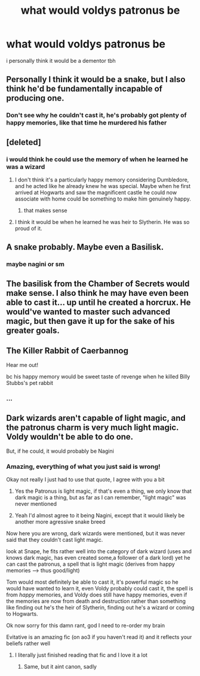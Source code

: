 #+TITLE: what would voldys patronus be

* what would voldys patronus be
:PROPERTIES:
:Author: adamistroubled
:Score: 2
:DateUnix: 1591751090.0
:DateShort: 2020-Jun-10
:FlairText: Discussion
:END:
i personally think it would be a dementor tbh


** Personally I think it would be a snake, but I also think he'd be fundamentally incapable of producing one.
:PROPERTIES:
:Author: Vercalos
:Score: 11
:DateUnix: 1591752354.0
:DateShort: 2020-Jun-10
:END:

*** Don't see why he couldn't cast it, he's probably got plenty of happy memories, like that time he murdered his father
:PROPERTIES:
:Author: Electric999999
:Score: 3
:DateUnix: 1591853586.0
:DateShort: 2020-Jun-11
:END:


** [deleted]
:PROPERTIES:
:Score: 5
:DateUnix: 1591751139.0
:DateShort: 2020-Jun-10
:END:

*** i would think he could use the memory of when he learned he was a wizard
:PROPERTIES:
:Author: adamistroubled
:Score: 1
:DateUnix: 1591751260.0
:DateShort: 2020-Jun-10
:END:

**** I don't think it's a particularly happy memory considering Dumbledore, and he acted like he already knew he was special. Maybe when he first arrived at Hogwarts and saw the magnificent castle he could now associate with home could be something to make him genuinely happy.
:PROPERTIES:
:Author: rainatom
:Score: 7
:DateUnix: 1591752491.0
:DateShort: 2020-Jun-10
:END:

***** that makes sense
:PROPERTIES:
:Author: adamistroubled
:Score: 2
:DateUnix: 1591752518.0
:DateShort: 2020-Jun-10
:END:


**** I think it would be when he learned he was heir to Slytherin. He was so proud of it.
:PROPERTIES:
:Author: kprasad13
:Score: 2
:DateUnix: 1591768822.0
:DateShort: 2020-Jun-10
:END:


** A snake probably. Maybe even a Basilisk.
:PROPERTIES:
:Author: rainatom
:Score: 4
:DateUnix: 1591751280.0
:DateShort: 2020-Jun-10
:END:

*** maybe nagini or sm
:PROPERTIES:
:Author: adamistroubled
:Score: 1
:DateUnix: 1591751307.0
:DateShort: 2020-Jun-10
:END:


** The basilisk from the Chamber of Secrets would make sense. I also think he may have even been able to cast it... up until he created a horcrux. He would've wanted to master such advanced magic, but then gave it up for the sake of his greater goals.
:PROPERTIES:
:Author: wordhammer
:Score: 4
:DateUnix: 1591761202.0
:DateShort: 2020-Jun-10
:END:


** The Killer Rabbit of Caerbannog

Hear me out!

bc his happy memory would be sweet taste of revenge when he killed Billy Stubbs's pet rabbit
:PROPERTIES:
:Author: MoDthestralHostler
:Score: 3
:DateUnix: 1591808888.0
:DateShort: 2020-Jun-10
:END:

*** ...
:PROPERTIES:
:Author: Erkkifloof
:Score: 1
:DateUnix: 1591816373.0
:DateShort: 2020-Jun-10
:END:


** Dark wizards aren't capable of light magic, and the patronus charm is very much light magic. Voldy wouldn't be able to do one.

But, if he could, it would probably be Nagini
:PROPERTIES:
:Author: magic-spaghetti
:Score: 0
:DateUnix: 1591759341.0
:DateShort: 2020-Jun-10
:END:

*** Amazing, everything of what you just said is wrong!

Okay not really I just had to use that quote, I agree with you a bit

1. Yes the Patronus is light magic, if that's even a thing, we only know that dark magic is a thing, but as far as I can remember, "light magic" was never mentioned

2. Yeah I'd almost agree to it being Nagini, except that it would likely be another more agressive snake breed

Now here you are wrong, dark wizards were mentioned, but it was never said that they couldn't cast light magic.

look at Snape, he fits rather well into the category of dark wizard (uses and knows dark magic, has even created some,a follower of a dark lord) yet he can cast the patronus, a spell that is light magic (derives from happy memories --> thus good/light)

Tom would most definitely be able to cast it, it's powerful magic so he would have wanted to learn it, even Voldy probably could cast it, the spell is from /happy/ memories, and Voldy does still have happy memories, even if the memories are now from death and destruction rather than something like finding out he's the heir of Slytherin, finding out he's a wizard or coming to Hogwarts.

Ok now sorry for this damn rant, god I need to re-order my brain

Evitative is an amazing fic (on ao3 if you haven't read it) and it reflects your beliefs rather well
:PROPERTIES:
:Author: Erkkifloof
:Score: 3
:DateUnix: 1591817235.0
:DateShort: 2020-Jun-10
:END:

**** I literally just finished reading that fic and I love it a lot
:PROPERTIES:
:Author: magic-spaghetti
:Score: 1
:DateUnix: 1591947509.0
:DateShort: 2020-Jun-12
:END:

***** Same, but it aint canon, sadly
:PROPERTIES:
:Author: Erkkifloof
:Score: 1
:DateUnix: 1591970937.0
:DateShort: 2020-Jun-12
:END:
